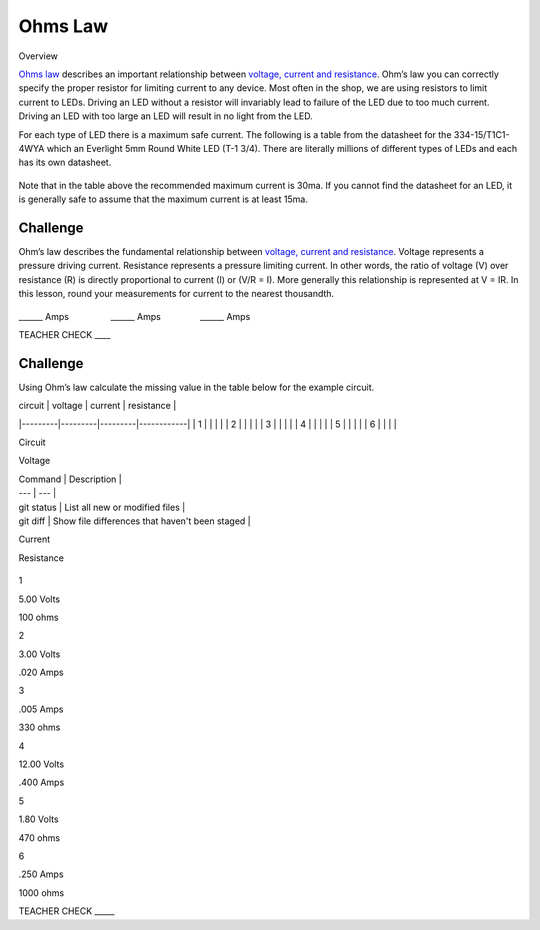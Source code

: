Ohms Law
========

Overview

`Ohms
law <https://www.google.com/url?q=https://docs.google.com/document/d/1BmZbXzxnD2j17QToSZ9jeZmnP7burwfksfQq2v4zu-Y/edit%23heading%3Dh.t5bxsyeu98j2&sa=D&ust=1587613173894000>`__ describes
an important relationship between `voltage, current and
resistance <https://www.google.com/url?q=https://docs.google.com/document/d/1BmZbXzxnD2j17QToSZ9jeZmnP7burwfksfQq2v4zu-Y/edit%23heading%3Dh.7g89z82u0oqw&sa=D&ust=1587613173895000>`__.
Ohm’s law you can correctly specify the proper resistor for limiting
current to any device. Most often in the shop, we are using resistors to
limit current to LEDs. Driving an LED without a resistor will invariably
lead to failure of the LED due to too much current. Driving an LED with
too large an LED will result in no light from the LED.

For each type of LED there is a maximum safe current. The following is a
table from the datasheet for the 334-15/T1C1-4WYA which an Everlight 5mm
Round White LED (T-1 3/4). There are literally millions of different
types of LEDs and each has its own datasheet.

.. figure:: images/image94.png
   :alt: 

Note that in the table above the recommended maximum current is 30ma. If
you cannot find the datasheet for an LED, it is generally safe to assume
that the maximum current is at least 15ma.

Challenge
---------

Ohm’s law describes the fundamental relationship between `voltage,
current and
resistance <https://www.google.com/url?q=https://docs.google.com/document/d/1BmZbXzxnD2j17QToSZ9jeZmnP7burwfksfQq2v4zu-Y/edit%23heading%3Dh.7g89z82u0oqw&sa=D&ust=1587613173896000>`__.
Voltage represents a pressure driving current. Resistance represents a
pressure limiting current. In other words, the ratio of voltage (V) over
resistance (R) is directly proportional to current (I) or (V/R = I).
More generally this relationship is represented at V = IR. In this
lesson, round your measurements for current to the nearest thousandth.

.. figure:: images/image35.png
   :alt: 

\_\_\_\_\_\_ Amps                 \_\_\_\_\_\_
Amps                \_\_\_\_\_\_ Amps

TEACHER CHECK \_\_\_\_

Challenge
---------

Using Ohm’s law calculate the missing value in the table below for the
example circuit.


| circuit | voltage | current | resistance |
|---------|---------|---------|------------|
| 1       |         |         |            |
| 2       |         |         |            |
| 3       |         |         |            |
| 4       |         |         |            |
| 5       |         |         |            |
| 6       |         |         |            |


Circuit

Voltage

| Command | Description |
| --- | --- |
| git status | List all new or modified files |
| git diff | Show file differences that haven't been staged |

Current

Resistance

.. figure:: images/image86.png
   :alt: 

1

5.00 Volts

100 ohms

2

3.00 Volts

.020 Amps

3

.005 Amps

330 ohms

4

12.00 Volts

.400 Amps

5

1.80 Volts

470 ohms

6

.250 Amps

1000 ohms

TEACHER CHECK \_\_\_\_\_
